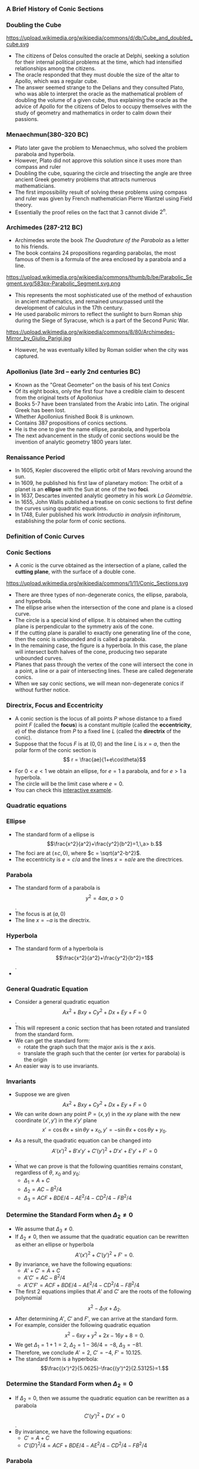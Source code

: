 #+BEGIN_SRC ipython :session :exports none
import numpy as np
from numpy import log10 as log
import matplotlib
import matplotlib.pyplot as plt
from matplotlib import rc
rc('font',**{'family':'sans-serif','sans-serif':['Arial']})
## for Palatino and other serif fonts use:
#rc('font',**{'family':'serif','serif':['Palatino']})
rc('text', usetex=True)
import control
from control.matlab import *
from control import bode_plot as bode
from control import nyquist, margin
from numpy import convolve as conv

%load_ext tikzmagic

%matplotlib inline
%config InlineBackend.figure_format = 'svg'
#+END_SRC

#+RESULTS:

*** A Brief History of Conic Sections
*** Doubling the Cube
https://upload.wikimedia.org/wikipedia/commons/d/db/Cube_and_doubled_cube.svg
- The citizens of Delos consulted the oracle at Delphi, seeking a solution for their internal political problems at the time, which had intensified relationships among the citizens. 
- The oracle responded that they must double the size of the altar to Apollo, which was a regular cube. 
- The answer seemed strange to the Delians and they consulted Plato, who was able to interpret the oracle as the mathematical problem of doubling the volume of a given cube, thus explaining the oracle as the advice of Apollo for the citizens of Delos to occupy themselves with the study of geometry and mathematics in order to calm down their passions.

*** Menaechmun(380-320 BC)
- Plato later gave the problem to Menaechmus, who solved the problem parabola and hyperbola.
- However, Plato did not approve this solution since it uses more than compass and ruler
- Doubling the cube, squaring the circle and trisecting the angle are three ancient Greek geometry problems that attracts numerous mathematicians.
- The first impossibility result of solving these problems using compass and ruler was given by French mathematician Pierre Wantzel using Field theory.
- Essentially the proof relies on the fact that $3$ cannot divide $2^n$.

*** Archimedes (287-212 BC)
- Archimedes wrote the book /The Quadrature of the Parabola/ as a letter to his friends.
- The book contains 24 propositions regarding parabolas, the most famous of them is a formula of the area enclosed by a parabola and a line.
https://upload.wikimedia.org/wikipedia/commons/thumb/b/be/Parabolic_Segment.svg/583px-Parabolic_Segment.svg.png
- This represents the most sophisticated use of the method of exhaustion in ancient mathematics, and remained unsurpassed until the development of calculus in the 17th century.
- He used parabolic mirrors to reflect the sunlight to burn Roman ship during the Siege of Syracuse, which is a part of the Second Punic War.
https://upload.wikimedia.org/wikipedia/commons/8/80/Archimedes-Mirror_by_Giulio_Parigi.jpg
- However, he was eventually killed by Roman soldier when the city was captured.

*** Apollonius (late 3rd – early 2nd centuries BC)
- Known as the "Great Geometer" on the basis of his text /Conics/
- Of its eight books, only the first four have a credible claim to descent from the original texts of Apollonius
- Books 5-7 have been translated from the Arabic into Latin. The original Greek has been lost. 
- Whether Apollonius finished Book 8 is unknown.
- Contains 387 propositions of conics sections.
- He is the one to give the name ellipse, parabola, and hyperbola
- The next advancement in the study of conic sections would be the invention of analytic geometry 1800 years later.

*** Renaissance Period
- In 1605, Kepler discovered the elliptic orbit of Mars revolving around the sun.
- In 1609, he published his first law of planetary motion: The orbit of a planet is an *ellipse* with the Sun at one of the two *foci*.
- In 1637, Descartes invented analytic geometry in his work /La Géométrie/.
- In 1655, John Wallis published a treatise on conic sections to first define the curves using quadratic equations.
- In 1748, Euler published his work /Introductio in analysin infinitorum/, establishing the polar form of conic sections.

*** Definition of Conic Curves

*** Conic Sections

- A conic is the curve obtained as the intersection of a plane, called the *cutting plane*, with the surface of a double cone.
https://upload.wikimedia.org/wikipedia/commons/1/11/Conic_Sections.svg
- There are three types of non-degenerate conics, the ellipse, parabola, and hyperbola. 
- The ellipse arise when the intersection of the cone and plane is a closed curve.
- The circle is a special kind of ellipse. It is obtained when the cutting plane is perpendicular to the symmetry axis of the cone.
- If the cutting plane is parallel to exactly one generating line of the cone, then the conic is unbounded and is called a parabola.
- In the remaining case, the figure is a hyperbola. In this case, the plane will intersect both halves of the cone, producing two separate unbounded curves.
- Planes that pass through the vertex of the cone will intersect the cone in a point, a line or a pair of intersecting lines. These are called degenerate conics.
- When we say conic sections, we will mean non-degenerate conics if without further notice. 

*** Directrix, Focus and Eccentricity 

- A conic section is the locus of all points $P$ whose distance to a fixed point $F$ (called the *focus*) is a constant multiple (called the *eccentricity*, $e$) of the distance from $P$ to a fixed line $L$ (called the *directrix* of the conic).
- Suppose that the focus $F$ is at $(0,0)$ and the line $L$ is $x = a$, then the polar form of the conic section is $$ r = \frac{ae}{1+e\cos\theta}$$
#+BEGIN_SRC ipython :session :file assets/polar.svg :exports results
  %%tikz -s 400,400 -f svg -S assets/polar.svg
  \foreach \ang in {0,...,31} {
    \draw [lightgray] (0,0) -- (\ang * 180 / 16:4);
  }

  \foreach \s in {0, 1, 2, 3} {
    \draw [lightgray] (0,0) circle (\s + 0.5);
    \draw [lightgray] (0,0) circle (\s);
  }

  \foreach \ang/\lab/\dir in {
    0/0/right,
    1/{\pi/4}/{above right},
    2/{\pi/2}/above,
    3/{3\pi/4}/{above left},
    4/{\pi}/left,
    5/{5\pi/4}/{below left},
    7/{7\pi/4}/{below right},
    6/{3\pi/2}/below} {
    \draw [lightgray] (0,0) -- (\ang * 180 / 4:4.1);
    \node [fill=white] at (\ang * 180 / 4:4.2) [\dir] {\scriptsize $\lab$};
  }

  \draw [style=double] (0,0) circle (4);

  \draw [thick,red] (1,-4)--(1,4);

  \draw [thick, blue, domain=-2.4:2.4, samples=200, smooth]
    plot (xy polar cs:angle=\x r, radius={1/(1+cos(\x r))});


  \node [inner sep=0, outer sep=0, label=270:$F$] (F) at (0,0) {}; 
  \fill [black] (F) circle (1pt); 

  \node [inner sep=0, outer sep=0, label=90:$P$] (P) at (120:2) {}; 
  \fill [black] (P) circle (1pt); 

  \node (O) at (1,0){};
  \node [inner sep=0, outer sep=0, label=0:$P'$] (PP) at (P-|O) {}; 
  \fill [black] (PP) circle (1pt); 

  \draw [semithick] (F)--node [anchor=north east] {$r$} (P)--(PP);
  \draw [semithick,->] (0.2,0) arc (0:120:0.2) node[midway,anchor=225]{$\theta$};

  \draw  (-4,0) -- (4,0);
  \draw  (0,-4) -- (0,4);

  \draw [dashed] (P)--(P|-F);
#+END_SRC

#+RESULTS:
[[file:assets/polar.svg]]


- For $0 < e < 1$ we obtain an ellipse, for $e = 1$ a parabola, and for $e > 1$ a hyperbola.
- The circle will be the limit case where $e = 0$.
- You can check this [[https://www.desmos.com/calculator/ycikqn2pqa][interactive example]].

*** Quadratic equations

*** Ellipse 
- The standard form of a ellipse is $$\frac{x^2}{a^2}+\frac{y^2}{b^2}=1,\,a> b.$$
- The foci are at $(\pm c,0)$, where $c = \sqrt{a^2-b^2}$.
- The eccentricity is $e = c/a$ and the lines $x = \pm a/e$ are the directrices.
 
#+BEGIN_SRC ipython :session :file assets/ellipse.svg :exports results
  %%tikz -s 600,400 -f svg -S assets/ellipse.svg
  \draw[->] (-7,0) -- (7.5,0) node[right] {$x$};
  \draw[->] (0,-4) -- (0,4) node[above] {$y$};
  \draw[domain=0:2*pi, samples=200,smooth,variable=\t,blue,thick] plot ({5*cos(\t r)},{3*sin(\t r)});
  \draw [dashed,semithick,red] (6.25,-4)-- node [fill=white]{Directrix}(6.25,4);
  \draw [dashed,semithick,red] (-6.25,-4)--node [fill=white]{Directrix}(-6.25,4);

  \node [inner sep=0, outer sep=0, label=45:Center] (O) at (0,0) {}; 
  \fill [black] (O) circle (2pt); 

  \node [inner sep=0, outer sep=0, label=90:Focus] (F1) at (4,0) {}; 
  \fill [black] (F1) circle (2pt); 

  \node [inner sep=0, outer sep=0, label=90:Focus] (F2) at (-4,0) {}; 
  \fill [black] (F2) circle (2pt); 

  \node [inner sep=0, outer sep=0, label=90:Vertex] (V2) at (-5,0) {}; 
  \fill [black] (V2) circle (2pt); 

  \node [inner sep=0, outer sep=0, label=90:Vertex] (V1) at (5,0) {}; 
  \fill [black] (V1) circle (2pt); 

  \node (major) at (-2,1) {Major Axis};
  \draw [->,thick] (major)--(-2,0);

  \node (minor) at (2,-1) {Minor Axis};
  \draw [->,thick] (minor)--(0,-1);
#+END_SRC

#+RESULTS:
[[file:assets/ellipse.svg]]


*** Parabola
- The standard form of a parabola is $$y^2 = 4ax,\,a > 0$$.
- The focus is at $(a,0)$
- The line $x = -a$ is the directrix.
#+BEGIN_SRC ipython :session :file assets/parabola.svg :exports results
  %%tikz -s 400,400 -f svg -S assets/parabola.svg
  \draw[->] (-2,0) -- (4,0) node[right] {$x$};
  \draw[->] (0,-4) -- (0,4) node[above] {$y$};
  \draw[domain=0:2, samples=200,smooth,variable=\t,blue,thick] plot ({\t*\t},{2*\t)});
  \draw[domain=0:2, samples=200,smooth,variable=\t,blue,thick] plot ({\t*\t},{-2*\t)});
  \draw [dashed,semithick,red] (-1,-4)-- node [fill=white]{Directrix}(-1,4);


  \node [inner sep=0, outer sep=0, label=90:Focus] (F) at (1,0) {}; 
  \fill [black] (F) circle (2pt); 


  \node [inner sep=0, outer sep=0, label=90:Vertex] (V) at (0,0) {}; 
  \fill [black] (V) circle (2pt); 
#+END_SRC

#+RESULTS:
[[file:assets/parabola.svg]]


*** Hyperbola
- The standard form of a hyperbola is $$\frac{x^2}{a^2}+\frac{y^2}{b^2}=1$$.
- 
#+BEGIN_SRC ipython :session :file assets/hyperbola.svg :exports results
  %%tikz -s 400,400 -f svg -S assets/hyperbola.svg
  \draw[->] (-6,0) -- (6,0) node[right] {$x$};
  \draw[->] (0,-5) -- (0,5) node[above] {$y$};
  \draw[domain=-1:1, samples=200,smooth,variable=\t,blue,thick] plot ({3*cosh(\t)},{4*sinh(\t)});
  \draw[domain=-1:1, samples=200,smooth,variable=\t,blue,thick] plot ({-3*cosh(\t)},{4*sinh(\t)});
  \draw [dashed,semithick,red] (-1.8,-4)-- node [fill=white]{Directrix}(-1.8,4);
  \draw [dashed,semithick,red] (1.8,-4)-- node [fill=white]{Directrix}(1.8,4);

  \node [inner sep=0, outer sep=0, label=270:Focus] (F) at (5,0) {}; 
  \fill [black] (F) circle (2pt); 

  \node [inner sep=0, outer sep=0, label=90:Vertex] (V) at (3,0) {}; 
  \fill [black] (V) circle (2pt); 

  \node [inner sep=0, outer sep=0, label=270:Focus] (F0) at (-5,0) {}; 
  \fill [black] (F0) circle (2pt); 

  \node [inner sep=0, outer sep=0, label=90:Vertex] (V0) at (-3,0) {}; 
  \fill [black] (V0) circle (2pt); 

  \node [inner sep=0, outer sep=0, label=45:Center] (O) at (0,0) {}; 
  \fill [black] (O) circle (2pt); 

  \node (major) at (-4,1) {Major Axis};
  \draw [->,thick] (major)--(-4,0);
#+END_SRC

#+RESULTS:
[[file:assets/hyperbola.svg]]

*** General Quadratic Equation
- Consider a general quadratic equation $$Ax^2+Bxy+Cy^2+Dx+Ey+F = 0$$.
- This will represent a conic section that has been rotated and translated from the standard form.
- We can get the standard form:
  - rotate the graph such that the major axis is the $x$ axis.
  - translate the graph such that the center (or vertex for parabola) is the origin
- An easier way is to use invariants.
#+BEGIN_SRC ipython :session :file assets/quadratic.svg :exports results
  %%tikz -s 600,400 -f svg -S assets/quadratic.svg
  \draw[->] (-5,0) -- (6,0) node[right] {$x$};
  \draw[->] (0,-4) -- (0,4) node[above] {$y$};

  \begin{scope}[rotate around={30:(0,0)}]
  \draw[domain=0:2*pi, samples=200,smooth,variable=\t,blue,thick] plot ({5*cos(\t r)+1},{3*sin(\t r)});
  \draw [dashed, blue](-4,0)--(6,0);
  \draw [dashed, blue](1,-3)--(1,3);
  \end{scope}

#+END_SRC

#+RESULTS:
[[file:assets/quadratic.svg]]


*** Invariants
- Suppose we are given $$Ax^2+Bxy+Cy^2+Dx+Ey+F = 0$$
- We can write down any point $P = (x,y)$ in the $xy$ plane with the new coordinate $(x',y')$ in the $x'y'$ plane $$x' = \cos \theta x + \sin \theta y + x_0,\,y' = -\sin\theta x + \cos\theta y + y_0.$$
- As a result, the quadratic equation can be changed into $$A'(x')^2 + B' x' y' + C' (y')^2 + D'x'+E'y' + F'=0$$.
- What we can prove is that the following quantities remains constant, regardless of $\theta$, $x_0$ and $y_0$:
  - $\Delta_1 = A+C$
  - $\Delta_2 = AC-B^2/4$
  - $\Delta_3 = ACF + BDE/4 − AE^ 2 /4− CD^2/4− FB^2/4$

#+BEGIN_SRC ipython :session :file assets/rotation.svg :exports results
  %%tikz -s 600,400 -f svg -S assets/rotation.svg
  \draw[->] (-2,0) -- (4,0) node[right] {$x$};
  \draw[->] (0,-2) -- (0,4) node[above] {$y$};
q
  \begin{scope}[rotate around={30:(0,0)}]
  \draw[->] (-2,1) -- (4,1) node[right] {$x'$};
  \draw[->] (1,-2) -- (1,4) node[above] {$y'$};
  \draw[dashed] (30:4)-|(1,1);
  \draw[dashed] (30:4)|-(1,1);
  \end{scope}

\draw [dashed] (60:4)-|(0,0);
\draw [dashed] (60:4)|-(0,0);

  \node [inner sep=0, outer sep=0, label=45:$P$] (P) at (60:4) {}; 
  \fill [black] (P) circle (2pt); 
#+END_SRC

#+RESULTS:
[[file:assets/rotation.svg]]

*** Determine the Standard Form when $\Delta_2 \neq 0$
- We assume that $\Delta_3 \neq 0$.
- If $\Delta_2 \neq 0$, then we assume that the quadratic equation can be rewritten as either an ellipse or hyperbola $$A'(x')^2 + C' (y')^2 + F' = 0.$$
- By invariance, we have the following equations:
  - $A'+C' = A+C$
  - $A'C' = AC-B^2/4$
  - $A'C'F' = ACF + BDE/4 − AE^ 2 /4− CD^2/4− FB^2/4$
- The first 2 equations implies that $A'$ and $C'$ are the roots of the following polynomial $$x^2 - \Delta_1 x + \Delta_2.$$
- After determining $A'$, $C'$ and $F'$, we can arrive at the standard form.
- For example, consider the following quadratic equation $$x^2- 6xy+y^2+2x-16y+8 = 0.$$
- We get $\Delta_1 = 1+1 = 2$, $\Delta_2 = 1 - 36/4 = -8$, $\Delta_3 = -81$.
- Therefore, we conclude $A' = 2$, $C' = -4$, $F' = 10.125$.
- The standard form is a hyperbola: $$\frac{(x')^2}{5.0625}-\frac{(y')^2}{2.53125}=1.$$ 
*** Determine the Standard Form when $\Delta_2 = 0$
- If $\Delta_2 = 0$, then we assume the quadratic equation can be rewritten as a parabola $$C'(y')^2 + D'x' = 0$$.
- By invariance, we have the following equations:
  - $C' = A+C$
  - $C'(D')^2/4 = ACF + BDE/4 − AE^ 2 /4− CD^2/4− FB^2/4$

*** Parabola
*** Reflective Property
#+BEGIN_SRC ipython :session :file assets/parabolachord.svg :exports results
  %%tikz -s 400,400 -f svg -S assets/parabolachord.svg
  \draw[->] (-2,0) -- (4,0) node[right] {$x$};
  \draw[->] (0,-4) -- (0,4.5) node[above] {$y$};
  \draw[domain=0:2.1, samples=200,smooth,variable=\t,blue,thick] plot ({\t*\t},{2*\t)});
  \draw[domain=0:2.1, samples=200,smooth,variable=\t,blue,thick] plot ({\t*\t},{-2*\t)});
  \draw [semithick,red] (-1,-4)-- (-1,4);


  \node [inner sep=0, outer sep=0, label=270:$F$] (F) at (1,0) {}; 
  \fill [black] (F) circle (2pt); 


  \node [inner sep=0, outer sep=0, label=90:$P$] (P) at (4,4) {}; 
  \fill [black] (P) circle (2pt); 

  \node [inner sep=0, outer sep=0, label=90:$Q$] (Q) at (1,2) {}; 
  \fill [black] (Q) circle (2pt); 

  \node [inner sep=0, outer sep=0, label=180:$P'$] (PP) at (-1,4) {}; 
  \fill [black] (PP) circle (2pt); 

  \node [inner sep=0, outer sep=0, label=180:$Q'$] (QQ) at (-1,2) {}; 
  \fill [black] (P) circle (2pt); 

  \node [inner sep=0, outer sep=0, label=180:$K$] (K) at (-1,0.66667) {}; 
  \fill [black] (K) circle (2pt); 

  \node [inner sep=0, outer sep=0, label=180:$J$] (J) at (-1,-2.66667) {}; 
  \fill [black] (J) circle (2pt); 

  \draw (P)--(K)--(F)--(Q)--(QQ);
  \draw (PP)--(P)--(F)--(J);
#+END_SRC

#+RESULTS:
[[file:assets/parabolachord.svg]]

- Since $\triangle KPP'$ and $\triangle KQQ'$ are similar, we have $$\frac{KQ}{QQ'} = \frac{KP}{KP'}.$$
- Furthermore, from the definition of parabola, $FQ = QQ'$ and $FP = PP'$. As a result, $$\frac{KQ}{FQ} = \frac{KP}{FP}$$
- In the $\triangle KFP$, using the sine rule, we get $$\frac{\sin\angle KFP}{KP} = \frac{\sin\angle PKF}{FP}$$
- In the $\triangle KFQ$, using the sine rule, we get $$\frac{\sin\angle KFQ}{KQ} = \frac{\sin\angle PKF}{FQ}$$
- Therefore, we get $\sin \angle KFP = \sin \angle KFQ$. However, $\sin \angle KFP = \sin \angle KFJ$, which implies that $KF$ bisects $\angle JFQ$.

#+BEGIN_SRC ipython :session :file assets/parabolatangent.svg :exports results
  %%tikz -s 400,400 -f svg -S assets/paraboltangent.svg
  \draw[->] (-2,0) -- (4,0) node[right] {$x$};
  \draw[->] (0,-4) -- (0,4.5) node[above] {$y$};
  \draw[domain=0:2.1, samples=200,smooth,variable=\t,blue,thick] plot ({\t*\t},{2*\t)});
  \draw[domain=0:2.1, samples=200,smooth,variable=\t,blue,thick] plot ({\t*\t},{-2*\t)});
  \draw [semithick,red] (-1,-4)-- (-1,4);


  \node [inner sep=0, outer sep=0, label=270:$F$] (F) at (1,0) {}; 
  \fill [black] (F) circle (2pt); 

  \node [inner sep=0, outer sep=0, label=90:$P$] (P) at (4,4) {}; 
  \fill [black] (P) circle (2pt); 

  \node [inner sep=0, outer sep=0, label=180:$P'$] (PP) at (-1,4) {}; 
  \fill [black] (PP) circle (2pt); 


  \node [inner sep=0, outer sep=0, label=180:$K$] (K) at (-1,1.5) {}; 
  \fill [black] (K) circle (2pt); 

  \node [inner sep=0, outer sep=0, label=180:$J$] (J) at (-1,-2.66667) {}; 
  \fill [black] (J) circle (2pt); 

  \draw (F)--(K)--(P)--(PP);
  \draw (P)--(J);
#+END_SRC

#+RESULTS:
[[file:assets/parabolatangent.svg]]

- Now consider the case where $Q\rightarrow P$. The line $KP$ will converge to the tangent line at $P$.
- We can conclude that $\angle KFP = 90^\circ$.
- Furthermore, $FP = PP'$.
- Hence, $\triangleq KPP'$ and $\triangleq KPF$ are congruent.
- The tangent line $KP$ bisects the angle $\angle P'PF$.

#+BEGIN_SRC ipython :session :file assets/parabolareflect.svg :exports results
  %%tikz -s 400,400 -f svg -S assets/parabolreflect.svg
  \draw[->] (-2,0) -- (5,0) node[right] {$x$};
  \draw[->] (0,-4) -- (0,4.5) node[above] {$y$};
  \draw[domain=0:2.1, samples=200,smooth,variable=\t,blue,thick] plot ({\t*\t},{2*\t)});
  \draw[domain=0:2.1, samples=200,smooth,variable=\t,blue,thick] plot ({\t*\t},{-2*\t)});
  \draw [semithick,red] (-1,-4)-- (-1,4);

  \node [inner sep=0, outer sep=0, label=270:$F$] (F) at (1,0) {}; 
  \fill [black] (F) circle (2pt); 

  \foreach \s in {0.5, 1, 1.5, 2} {
    \draw [black!60] (F) -- (\s*\s,2*\s)--(5,2*\s);
    \draw [black!60] (F) -- (\s*\s,-2*\s)--(5,-2*\s);
  }
#+END_SRC

#+RESULTS:
[[file:assets/parabolareflect.svg]]


- If a reflecting material is formed in the shape of a parabola and a small light bulb is placed at its focus, then the rays of light moving away from the bulb will all reflect out in parallel lines, forming a narrow beam.
- Flashlights, automobile headlights, and searchlights are all built on this principle.

- The reverse of the reflection property of parabolas is if parallel rays of light enter a parabolic reflector, they will all be reflected and converge at the focus.
- This principle has been used to collect rays of the Sun to heat water in a pipe, as in roof-top solar collectors, or even for cooking.
 https://encrypted-tbn0.gstatic.com/images?q=tbn:ANd9GcQX9-inQfH82Li1vkfvoXGsp5miyGZ8g_pLweHxfFVq8HSIIWSvlw
- It has also been used to collect sound waves or radio wave.
*** Spinning Liquid
- Suppose we have a bucket of liquid that is spinning at an angular speed $\omega$.
- Let we look at a parcel of liquid material on the surface of the liquid, distance $r$ away from the axis of rotation.
- We know that its gravity is $mg$ and the centripetal force is $m\omega^2 r$.
- Therefore, we can compute the buoyancy force, which is perpendicular to the surface of the liquid.
- As a result, the tangent of the surface at the current point is $$\frac{dh}{dr} = \frac{m\omega ^2 r}{mg} = \frac{\omega^2}{g}r.$$
- By integration, we can get the curve for the surface to be a parabola: $$h = \frac{\omega^2}{2g}r^2.$$
#+BEGIN_SRC ipython :session :file assets/spinningliquid.svg :exports results
%%tikz -s 400,400 -f svg -S assets/spinningliquid.svg
\fill[lightgray] (-4,1) rectangle (4,-1);
\fill[white,domain=-4:4, samples=200,smooth,variable=\t] plot ({\t},{\t*\t/16)});
\draw[->] (-5,0) -- (5,0) node[right] {$r$};
\draw[->] (0,-2) -- (0,3) node[above] {$h$};

\draw [semithick,->] (2,0.25)--(2,-1.75);
\node [anchor=90] at (2,-1.75) {$G$};

\draw [semithick,->] (2,0.25)--(1.5,2.25);
\node [anchor=270] at (1.5,2.25) {$B$};

\draw [dashed] (2,-1.75)--(1.5,0.25)-- (1.5,2.25);
\draw [semithick, ->] (2,0.25)--(1.5,0.25) ;
\node [anchor=0] at (1.5,0.25) {$F$};
#+END_SRC

#+RESULTS:
[[file:assets/spinningliquid.svg]]

*** Liquid Mirror Telescope
https://upload.wikimedia.org/wikipedia/commons/c/c3/Liquid_Mirror_Telescope.jpg
- We can use this fact to create telescope made of liquid.
- This can reduce the cost of the telescope to $1\%$.
- However, the telescope can only point upward.

*** Bezier Curve
*** Linear Bezier Curve
- How to draw a curve connecting two point $P_0=(x_0,y_0)$ and $P_1=(x_1,y_1)$?
- The easiest way is to draw a line segment connecting the two points.
- The segment will satisfy the following parametric equations: $$x = (1-t)x_0+tx_1,\,y=(1-t)y_0+ty_1.$$
- Or simply $P = (1-t)P_0 + tP_1$.
- This is called a [[https://www.desmos.com/calculator/1pw4sv1iox][linear Bezier curve]].


*** Quadratic Bezier Curve
- What if we want to connect the two point $P_0$ and $P_2$, while controlling the direction of the curve at $P_0$ and $P_2$?
- We need to use [[https://www.desmos.com/calculator/j3shfjmzt3][quadratic Bezier curve]].
- Find $Q_0$ on the linear Bezier curve from $P_0$ to $P_1$: $$Q_0(t) = (1-t)P_0+tP_1.$$
- Find $Q_1$ on the linear Bezier curve from $P_1$ to $P_2$: $$Q_1(t) = (1-t)P_1+tP_2.$$
- Find $R$ on the linear Bezier curve from $Q_0$ to $Q_1$: $$R(t) = (1-t)Q_0(t)+tQ_1(t) = (1-t)^2 P_0 + 2t(1-t)P_1 + t^2 P_2.$$
- The derivative of $R(t)$ is $$\frac{dR(t)}{dt} = 2(1-t)(P_1-P_0)+2t(P_2-P_1).$$
- We can choose $P_1$, so that the Bezier curve has the desired derivative at $P_0$ and $P_2$.

*** Quadratic Bezier Curve is a Parabola 
- Suppose after rotation and translation, we have $$P_0 = (0,0),\,P_1 = (a,b),\,P_2 = (c,0).$$
- Then the quadratic Bezier curve is given by the parametric equation $$x =  2t(1-t)a + t^2 c,\,y = 2t(1-t)b.$$
- By eliminating $t$, we get the following quadratic equation: $$4b^2x^2 + 4b(c-2a)xy+(c-2a)^2y^2-4b^2cx+4abcy = 0.$$
- Prove it is indeed a parabola.
#+BEGIN_SRC ipython :session :file assets/quadraticbezier.svg :exports results
%%tikz -s 400,400 -f svg -S assets/quadraticbezier.svg

\draw[->] (0,0) -- (4.5,0) node[right] {$x$};
\draw[->] (0,0) -- (0,3.5) node[above] {$y$};
\node [inner sep=0, outer sep=0, label=225:$P_0$] (A) at (0,0) {}; 
\fill [black] (A) circle (2pt); 

\node [inner sep=0, outer sep=0, label=90:$P_1$] (B) at (1,3) {}; 
\fill [black] (B) circle (2pt); 

\node [inner sep=0, outer sep=0, label=270:$P_2$] (C) at (4,0) {}; 
\fill [black] (C) circle (2pt); 

\draw [dashed] (A)--(B)--(C);
\draw [blue,domain=0:1, samples=200,smooth,variable=\t] plot ({2*\t*(1-\t)*1+\t*\t*4},{2*\t*(1-\t)*3});
#+END_SRC

#+RESULTS:
[[file:assets/quadraticbezier.svg]]



*** Application of Bezier Curve
- Computer Aid Design (CAD): designing the shape of a car
- Computer Animation
- Fonts
https://developer.apple.com/fonts/TrueType-Reference-Manual/RM01/fig05.gif

*** Trajectory of a Projectile
- Galileo showed that the path of a projectile follows a parabola, if air resistance is negligible.
https://upload.wikimedia.org/wikipedia/commons/4/4e/ParabolicWaterTrajectory.jpg
- The trajectory will follow the following differential equations
  - $a_x = 0$, with $v_x(0) = v_0 \cos\theta$ and $x(0) = 0$.
  - $a_y = -g$, with $v_y(0) = v_0\sin\theta$ and $y(0) = 0$.
- At time $t$, the position of the projectile $$x(t) = v_0\cos\theta t,\,y(t) = v_0\sin\theta t - \frac{1}{2}gt^2. $$
- Eliminating $t$, we can get the parabola $$y = \tan \theta x - \frac{g}{2v_0^2\cos^2\theta}x^2.$$

#+BEGIN_SRC ipython :session :file assets/projectile.svg :exports results
%%tikz -s 400,400 -f svg -S assets/projectile.svg
\draw [blue,domain=0:4, samples=200,smooth,variable=\t] plot ({\t},{2*\t-\t*\t/1.5)});
\draw[->] (0,0) -- (5,0) node[right] {$x$};
\draw[->] (0,-3) -- (0,2) node[above] {$y$};
\draw[->] (0,0)--(1/2,1)node [anchor=270] {$v_0$};
\draw [->] (0.5,0) arc (0:63.4:0.5) node[midway,anchor=210] {$\theta$};
#+END_SRC

#+RESULTS:
[[file:assets/spinningliquid.svg]]

*** Maximum Height
- Suppose the initial speed $v_0$ is fixed.
- For a given angle $\theta$, since $y(t) = v_0\sin \theta t - \frac{1}{2}gt^2$, the maximum height is achieved at the following time $$t_* =\frac{ v_0\sin \theta }{g}.$$
- The corresponding height is $$y(t_*) = \frac{v_0^2\sin^2\theta}{2g}.$$
- To achieve maximum height among all possible angles, we should aim $v_0$ upward, i.e., $\theta = 90^\circ$. This gives a maximum height of $$h_* = \frac{v_0^2}{2g}.$$

*** Horizontal Range
- Suppose the initial speed $v_0$ is fixed.
- For a given angle $\theta$, the trajectory of the projectile follows the following parabola:
$$y = \tan \theta x - \frac{g}{2v_0^2\cos^2\theta}x^2 = x \left(\tan \theta - \frac{g}{2v_0^2\cos^2\theta}x\right).$$
- Therefore, the horizontal range of the projectile is $$d = \frac{2v_0^2\cos^2\theta\tan\theta}{g} = \frac{v_0^2}{g}\sin 2\theta.$$
- The maximum horizontal distance is achieved when $\theta = 45^\circ$, and $$d_* = \frac{v_0^2}{g}.$$

*** Safety Envelop
- Given an initial speed $v_0$, the safety envelop is the boundary between the points that can be hit by a projectile and the points that cannot be hit.
- It can be proved that the safety envelop is a parabola, passing through $(0,h_*)$ and $(\pm d_*,0)$: $$y-\frac{v_0^2}{2g} = -\frac{g}{2v_0^2}x^2.$$
- You can check this [[https://www.desmos.com/calculator/ogtqe8jecy][interactive example]].
- The technique is called calculus of variation, and was developed by Bernoulli and Euler.

#+BEGIN_SRC ipython :session :file assets/parabolaenvelop.svg :exports results
  %%tikz -s 400,400 -f svg -S assets/parabolaenvelop.svg
  \foreach \ang in {4,...,12} {
    \draw [blue,domain=0:4, samples=200,smooth,variable=\t] plot ({2*\t*cos(\ang * 180 / 16)},{2*\t*sin(\ang * 180 / 16)-\t*\t/2)});
  }
\draw [red,domain=-5.5:5.5, samples=200,smooth,variable=\t, thick] plot ({\t},{2-\t*\t/8});
  \draw[->] (-5,0) -- (5,0) node[right] {$x$};
  \draw[->] (0,-3) -- (0,3) node[above] {$y$};
#+END_SRC

#+RESULTS:
[[file:assets/parabolaenvelop.svg]]

